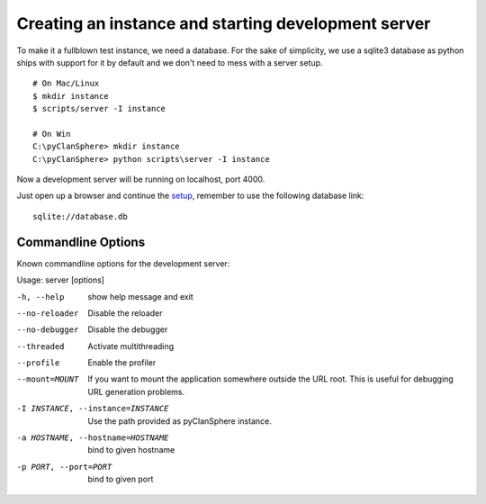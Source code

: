Creating an instance and starting development server
====================================================

To make it a fullblown test instance, we need a database.
For the sake of simplicity, we use a sqlite3 database as
python ships with support for it by default and we don't
need to mess with a server setup.
::

    # On Mac/Linux
    $ mkdir instance
    $ scripts/server -I instance

    # On Win
    C:\pyClanSphere> mkdir instance
    C:\pyClanSphere> python scripts\server -I instance

Now a development server will be running on localhost, port 4000.

Just open up a browser and continue the `setup`_, remember to use the following database link::

    sqlite://database.db

.. _setup: http://localhost:4000/

Commandline Options
-------------------

Known commandline options for the development server:

Usage: server [options]

-h, --help            show help message and exit
--no-reloader         Disable the reloader
--no-debugger         Disable the debugger
--threaded            Activate multithreading
--profile             Enable the profiler
--mount=MOUNT         If you want to mount the application somewhere outside
                      the URL root.  This is useful for debugging URL
                      generation problems.
-I INSTANCE, --instance=INSTANCE
                      Use the path provided as pyClanSphere instance.
-a HOSTNAME, --hostname=HOSTNAME  bind to given hostname
-p PORT, --port=PORT  bind to given port
